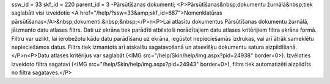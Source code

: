 ssw_id = 33skf_id = 220parent_id = 3-Pārsūtīšanas dokumenti;<P>Pārsūtīšanas&nbsp;dokumentu žurnālā&nbsp;tiek saglabāti visi izveidotie <A href="/help/?ssw=33&amp;skf_id=687">Nomenklatūras pārsūtīšanas</A>&nbsp;dokumenti.&nbsp;&nbsp;</P>\n<P>Lai atlasītu dokumentus Pārsūtīšanas dokumentu žurnālā, jāizmanto datu atlases filtrs. Dati uz ekrāna tiek parādīti atbilstoši norādītajiem datu atlases kritērijiem filtra ekrāna formā. Filtru var uzlikt, lai ierobežotu kādu datu parādīšanu uz ekrāna, iegūstot nepieciešamās izdrukas, vai arī ātrāk sameklētu nepieciešamos datus. Filtrs tiek izmantots arī atskaišu sagatavošanā un atsevišķu dokumentu satura aizpildīšanā.</P>\n<P>Datu atlases kritērijus var saglabāt (<IMG src="/help/Skin/help/img.aspx?pid=24938" border=0>). Izvēloties izveidoto filtra sagatavi (<IMG src="/help/Skin/help/img.aspx?pid=24943" border=0>), filtrs tiek automatizēti aizpildīts no filtra sagataves.</P>